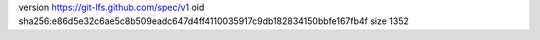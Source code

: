 version https://git-lfs.github.com/spec/v1
oid sha256:e86d5e32c6ae5c8b509eadc647d4ff4110035917c9db182834150bbfe167fb4f
size 1352
